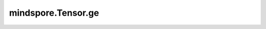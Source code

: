mindspore.Tensor.ge
===================

.. py:method:: mindspore.Tensor.ge(x)

    详情请参考 :func:`mindspore.ops.ge`。
